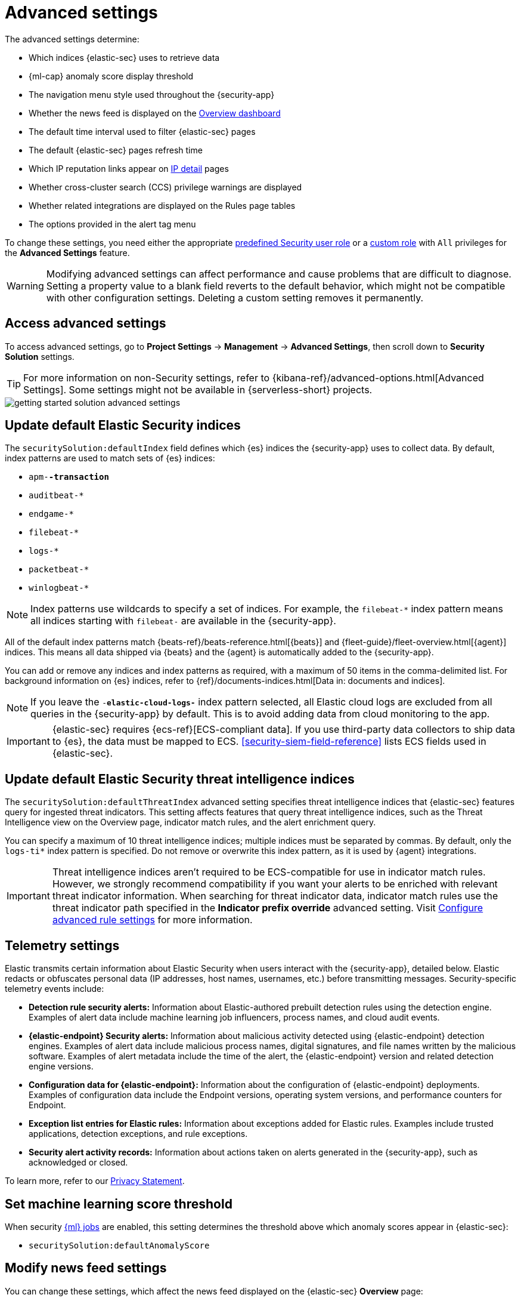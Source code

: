 [[security-advanced-settings]]
= Advanced settings

// :description: Update advanced {elastic-sec} settings.
// :keywords: serverless, security, reference, manage

The advanced settings determine:

* Which indices {elastic-sec} uses to retrieve data
* {ml-cap} anomaly score display threshold
* The navigation menu style used throughout the {security-app}
* Whether the news feed is displayed on the <<security-overview-dashboard,Overview dashboard>>
* The default time interval used to filter {elastic-sec} pages
* The default {elastic-sec} pages refresh time
* Which IP reputation links appear on <<security-network-page-overview,IP detail>> pages
* Whether cross-cluster search (CCS) privilege warnings are displayed
* Whether related integrations are displayed on the Rules page tables
* The options provided in the alert tag menu

To change these settings, you need either the appropriate <<general-assign-user-roles,predefined Security user role>> or a <<custom-roles,custom role>> with `All` privileges for the **Advanced Settings** feature.

[WARNING]
====
Modifying advanced settings can affect performance and cause
problems that are difficult to diagnose. Setting a property value to a blank
field reverts to the default behavior, which might not be compatible with other
configuration settings. Deleting a custom setting removes it
permanently.
====

[discrete]
[[security-advanced-settings-access-advanced-settings]]
== Access advanced settings

To access advanced settings, go to **Project Settings** → **Management** → **Advanced Settings**, then scroll down to **Security Solution** settings.

[TIP]
====
For more information on non-Security settings, refer to {kibana-ref}/advanced-options.html[Advanced Settings]. Some settings might not be available in {serverless-short} projects.
====

[role="screenshot"]
image::images/advanced-settings/-getting-started-solution-advanced-settings.png[]

[discrete]
[[update-sec-indices]]
== Update default Elastic Security indices

The `securitySolution:defaultIndex` field defines which {es} indices the
{security-app} uses to collect data. By default, index patterns are used to
match sets of {es} indices:

* `apm-*-transaction*`
* `auditbeat-*`
* `endgame-*`
* `filebeat-*`
* `logs-*`
* `packetbeat-*`
* `winlogbeat-*`

[NOTE]
====
Index patterns use wildcards to specify a set of indices. For example, the
`filebeat-*` index pattern means all indices starting with `filebeat-` are
available in the {security-app}.
====

All of the default index patterns match {beats-ref}/beats-reference.html[{beats}] and
{fleet-guide}/fleet-overview.html[{agent}] indices. This means all
data shipped via {beats} and the {agent} is automatically added to the
{security-app}.

You can add or remove any indices and index patterns as required, with a maximum of 50 items in the comma-delimited list. For background information on {es} indices, refer to {ref}/documents-indices.html[Data in: documents and indices].

[NOTE]
====
If you leave the `-*elastic-cloud-logs-*` index pattern selected, all Elastic cloud logs are excluded from all queries in the {security-app} by default. This is to avoid adding data from cloud monitoring to the app.
====

[IMPORTANT]
====
{elastic-sec} requires {ecs-ref}[ECS-compliant data]. If you use third-party data
collectors to ship data to {es}, the data must be mapped to ECS.
<<security-siem-field-reference>> lists ECS fields used in {elastic-sec}.
====

[discrete]
[[update-threat-intel-indices]]
== Update default Elastic Security threat intelligence indices

The `securitySolution:defaultThreatIndex` advanced setting specifies threat intelligence indices that {elastic-sec} features query for ingested threat indicators. This setting affects features that query threat intelligence indices, such as the Threat Intelligence view on the Overview page, indicator match rules, and the alert enrichment query.

You can specify a maximum of 10 threat intelligence indices; multiple indices must be separated by commas. By default, only the `logs-ti*` index pattern is specified. Do not remove or overwrite this index pattern, as it is used by {agent} integrations.

[IMPORTANT]
====
Threat intelligence indices aren't required to be ECS-compatible for use in indicator match rules. However, we strongly recommend compatibility if you want your alerts to be enriched with relevant threat indicator information. When searching for threat indicator data, indicator match rules use the threat indicator path specified in the **Indicator prefix override** advanced setting. Visit <<rule-ui-advanced-params,Configure advanced rule settings>> for more information.
====

[discrete]
[[telemetry-settings]]
== Telemetry settings

Elastic transmits certain information about Elastic Security when users interact with the {security-app}, detailed below. Elastic redacts or obfuscates personal data (IP addresses, host names, usernames, etc.) before transmitting messages. Security-specific telemetry events include:

* **Detection rule security alerts:** Information about Elastic-authored prebuilt detection rules using the detection engine. Examples of alert data include machine learning job influencers, process names, and cloud audit events.
* **{elastic-endpoint} Security alerts:** Information about malicious activity detected using {elastic-endpoint} detection engines. Examples of alert data include malicious process names, digital signatures, and file names written by the malicious software. Examples of alert metadata include the time of the alert, the {elastic-endpoint} version and related detection engine versions.
* **Configuration data for {elastic-endpoint}:** Information about the configuration of {elastic-endpoint} deployments. Examples of configuration data include the Endpoint versions, operating system versions, and performance counters for Endpoint.
* **Exception list entries for Elastic rules:** Information about exceptions added for Elastic rules. Examples include trusted applications, detection exceptions, and rule exceptions.
* **Security alert activity records:** Information about actions taken on alerts generated in the {security-app}, such as acknowledged or closed.

To learn more, refer to our https://www.elastic.co/legal/privacy-statement[Privacy Statement].

[discrete]
[[security-advanced-settings-set-machine-learning-score-threshold]]
== Set machine learning score threshold

When security <<security-machine-learning,{ml} jobs>> are enabled, this setting
determines the threshold above which anomaly scores appear in {elastic-sec}:

* `securitySolution:defaultAnomalyScore`

[discrete]
[[security-advanced-settings-modify-news-feed-settings]]
== Modify news feed settings

You can change these settings, which affect the news feed displayed on the
{elastic-sec} **Overview** page:

* `securitySolution:enableNewsFeed`: Enables the security news feed on the
Security **Overview** page.
* `securitySolution:newsFeedUrl`: The URL from which the security news feed content is
retrieved.

[discrete]
[[max-notes-alerts-events]]
== Set the maximum notes limit for alerts and events

The `securitySolution:maxUnassociatedNotes` field determines the maximum number of <<security-add-manage-notes,notes>> that you can attach to alerts and events. The maximum limit and default value is 1000.

[discrete]
[[security-advanced-settings-exclude-cold-and-frozen-tier-data-from-analyzer-queries]]
== Exclude cold and frozen tier data from analyzer queries

Including data from cold and frozen {ref}/data-tiers.html[data tiers] in <<security-visual-event-analyzer,visual event analyzer>> queries may result in performance degradation. The `securitySolution:excludeColdAndFrozenTiersInAnalyzer` setting allows you to exclude this data from analyzer queries. This setting is turned off by default.

[discrete]
[[visualizations-in-flyout]]
== Access the event analyzer and session view from the event or alert details flyout

preview::[]

The `securitySolution:enableVisualizationsInFlyout` setting allows you to access the event analyzer and Session View in the **Visualize** <<expanded-visualizations-view,tab>> on the alert or event details flyout. This setting is turned off by default.

[discrete]
[[security-advanced-settings-change-the-default-search-interval-and-data-refresh-time]]
== Change the default search interval and data refresh time

These settings determine the default time interval and refresh rate {elastic-sec}
pages use to display data when you open the app:

* `securitySolution:timeDefaults`: Default time interval
* `securitySolution:refreshIntervalDefaults`: Default refresh rate

[NOTE]
====
Refer to {ref}/common-options.html[Date Math] for information about the
syntax. The UI {kibana-ref}/set-time-filter.html[time filter] overrides the
default values.
====

[discrete]
[[ip-reputation-links]]
== Display reputation links on IP detail pages

On IP details pages (**Network** → **_IP address_**), links to
external sites for verifying the IP address's reputation are displayed. By
default, links to these sites are listed: https://talosintelligence.com/[TALOS]
and https://www.virustotal.com/[VIRUSTOTAL].

The `securitySolution:ipReputationLinks` field determines which IP reputation
sites are listed. To modify the listed sites, edit the field's JSON array. These
fields must be defined in each array element:

* `name`: The link's UI display name.
* `url_template`: The link's URL. It can include `{{ip}}`, which is placeholder
for the IP address you are viewing on the **IP detail** page.

**Example**

Adds a link to https://www.dnschecker.org[https://www.dnschecker.org] on **IP detail** pages:

[source,json]
----
[
  { "name": "virustotal.com", "url_template": "https://www.virustotal.com/gui/search/{{ip}}" },
  { "name": "dnschecker.org", "url_template": "https://www.dnschecker.org/ip-location.php?ip={{ip}}" },
  { "name": "talosIntelligence.com", "url_template": "https://talosintelligence.com/reputation_center/lookup?search={{ip}}" }
]
----

[discrete]
[[enable-ccs-warning]]
== Configure cross-cluster search privilege warnings

Each time a detection rule runs using a remote cross-cluster search (CCS) index pattern, it will return a warning saying that the rule may not have the required `read` privileges to the remote index. Because privileges cannot be checked across remote indices, this warning displays even when the rule actually does have `read` privileges to the remote index.

If you've ensured that your detection rules have the required privileges across your remote indices, you can use the `securitySolution:enableCcsWarning` setting to disable this warning and reduce noise.

[discrete]
[[show-related-integrations]]
== Show/hide related integrations in Rules page tables

By default, Elastic prebuilt rules in the **Rules** and **Rule Monitoring** tables include a badge showing how many related integrations have been installed. Turn off `securitySolution:showRelatedIntegrations` to hide this in the rules tables (related integrations will still appear on rule details pages).

[discrete]
[[manage-alert-tags]]
== Manage alert tag options

The `securitySolution:alertTags` field determines which options display in the alert tag menu. The default alert tag options are `Duplicate`, `False Positive`, and `Further investigation required`. You can update the alert tag menu by editing these options or adding more. To learn more about using alert tags, refer to <<apply-alert-tags,Apply and filter alert tags>>.

